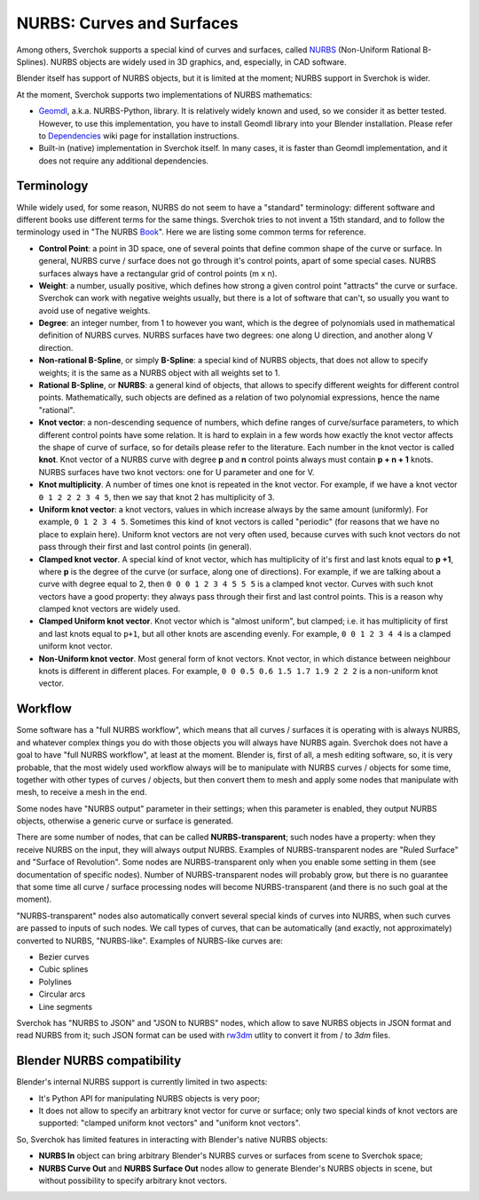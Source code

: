 
NURBS: Curves and Surfaces
--------------------------

Among others, Sverchok supports a special kind of curves and surfaces, called
NURBS_ (Non-Uniform Rational B-Splines). NURBS objects are widely used in 3D
graphics, and, especially, in CAD software.

.. _NURBS: https://en.wikipedia.org/wiki/Non-uniform_rational_B-spline

Blender itself has support of NURBS objects, but it is limited at the moment;
NURBS support in Sverchok is wider.

At the moment, Sverchok supports two implementations of NURBS mathematics:

* Geomdl_, a.k.a. NURBS-Python, library. It is relatively widely known and
  used, so we consider it as better tested. However, to use this
  implementation, you have to install Geomdl library into your Blender
  installation. Please refer to Dependencies_ wiki page for installation
  instructions.
* Built-in (native) implementation in Sverchok itself. In many cases, it is
  faster than Geomdl implementation, and it does not require any additional
  dependencies.

.. _Geomdl: https://onurraufbingol.com/NURBS-Python/
.. _Dependencies: https://github.com/nortikin/sverchok/wiki/Dependencies

Terminology
^^^^^^^^^^^

While widely used, for some reason, NURBS do not seem to have a "standard"
terminology: different software and different books use different terms for the
same things. Sverchok tries to not invent a 15th standard, and to follow the
terminology used in "The NURBS Book_". Here we are listing some common terms
for reference.

* **Control Point**: a point in 3D space, one of several points that define
  common shape of the curve or surface. In general, NURBS curve / surface does
  not go through it's control points, apart of some special cases. NURBS
  surfaces always have a rectangular grid of control points (m x n).
* **Weight**: a number, usually positive, which defines how strong a given
  control point "attracts" the curve or surface. Sverchok can work with
  negative weights usually, but there is a lot of software that can't, so
  usually you want to avoid use of negative weights.
* **Degree**: an integer number, from 1 to however you want, which is the
  degree of polynomials used in mathematical definition of NURBS curves. NURBS
  surfaces have two degrees: one along U direction, and another along V
  direction.
* **Non-rational B-Spline**, or simply **B-Spline**: a special kind of NURBS
  objects, that does not allow to specify weights; it is the same as a NURBS
  object with all weights set to 1.
* **Rational B-Spline**, or **NURBS**: a general kind of objects, that allows
  to specify different weights for different control points. Mathematically,
  such objects are defined as a relation of two polynomial expressions, hence
  the name "rational".
* **Knot vector**: a non-descending sequence of numbers, which define ranges of
  curve/surface parameters, to which different control points have some
  relation. It is hard to explain in a few words how exactly the knot vector
  affects the shape of curve of surface, so for details please refer to the
  literature. Each number in the knot vector is called **knot**. Knot vector of
  a NURBS curve with degree **p** and **n** control points always must contain
  **p + n + 1** knots. NURBS surfaces have two knot vectors: one for U
  parameter and one for V.
* **Knot multiplicity**. A number of times one knot is repeated in the knot
  vector. For example, if we have a knot vector ``0 1 2 2 2 3 4 5``, then we
  say that knot 2 has multiplicity of 3.
* **Uniform knot vector**: a knot vectors, values in which increase always by
  the same amount (uniformly). For example, ``0 1 2 3 4 5``. Sometimes this
  kind of knot vectors is called "periodic" (for reasons that we have no place
  to explain here). Uniform knot vectors are not very often used, because
  curves with such knot vectors do not pass through their first and last
  control points (in general).
* **Clamped knot vector**. A special kind of knot vector, which has
  multiplicity of it's first and last knots equal to **p +1**, where **p** is
  the degree of the curve (or surface, along one of directions). For example,
  if we are talking about a curve with degree equal to 2, then ``0 0 0 1 2 3 4
  5 5 5`` is a clamped knot vector. Curves with such knot vectors have a good
  property: they always pass through their first and last control points. This
  is a reason why clamped knot vectors are widely used.
* **Clamped Uniform knot vector**. Knot vector which is "almost uniform", but
  clamped; i.e. it has multiplicity of first and last knots equal to ``p+1``,
  but all other knots are ascending evenly. For example, ``0 0 1 2 3 4 4`` is a
  clamped uniform knot vector.
* **Non-Uniform knot vector**. Most general form of knot vectors. Knot vector,
  in which distance between neighbour knots is different in different places.
  For example, ``0 0 0.5 0.6 1.5 1.7 1.9 2 2 2`` is a non-uniform knot vector.

.. _Book: https://www.springer.com/gp/book/9783642973857

Workflow
^^^^^^^^

Some software has a "full NURBS workflow", which means that all curves /
surfaces it is operating with is always NURBS, and whatever complex things you
do with those objects you will always have NURBS again.
Sverchok does not have a goal to have "full NURBS workflow", at least at the
moment. Blender is, first of all, a mesh editing software, so, it is very
probable, that the most widely used workflow always will be to manipulate with
NURBS curves / objects for some time, together with other types of curves /
objects, but then convert them to mesh and apply some nodes that manipulate
with mesh, to receive a mesh in the end.

Some nodes have "NURBS output" parameter in their settings; when this parameter
is enabled, they output NURBS objects, otherwise a generic curve or surface is
generated.

There are some number of nodes, that can be called **NURBS-transparent**;
such nodes have a property: when they receive NURBS on the input, they will
always output NURBS. Examples of NURBS-transparent nodes are "Ruled Surface"
and "Surface of Revolution". Some nodes are NURBS-transparent only when you
enable some setting in them (see documentation of specific nodes). Number of
NURBS-transparent nodes will probably grow, but there is no guarantee that some
time all curve / surface processing nodes will become NURBS-transparent (and
there is no such goal at the moment).

"NURBS-transparent" nodes also automatically convert several special kinds of
curves into NURBS, when such curves are passed to inputs of such nodes. We call
types of curves, that can be automatically (and exactly, not approximately)
converted to NURBS, "NURBS-like". Examples of NURBS-like curves are:

* Bezier curves
* Cubic splines
* Polylines
* Circular arcs
* Line segments

Sverchok has "NURBS to JSON" and "JSON to NURBS" nodes, which allow to save
NURBS objects in JSON format and read NURBS from it; such JSON format can be
used with rw3dm_ utlity to convert it from / to `3dm` files.

.. _rw3dm: https://github.com/orbingol/rw3dm

Blender NURBS compatibility
^^^^^^^^^^^^^^^^^^^^^^^^^^^

Blender's internal NURBS support is currently limited in two aspects:

* It's Python API for manipulating NURBS objects is very poor;
* It does not allow to specify an arbitrary knot vector for curve or surface;
  only two special kinds of knot vectors are supported: "clamped uniform knot
  vectors" and "uniform knot vectors".

So, Sverchok has limited features in interacting with Blender's native NURBS objects:

* **NURBS In** object can bring arbitrary Blender's NURBS curves or surfaces
  from scene to Sverchok space;
* **NURBS Curve Out** and **NURBS Surface Out** nodes allow to generate
  Blender's NURBS objects in scene, but without possibility to specify
  arbitrary knot vectors.

